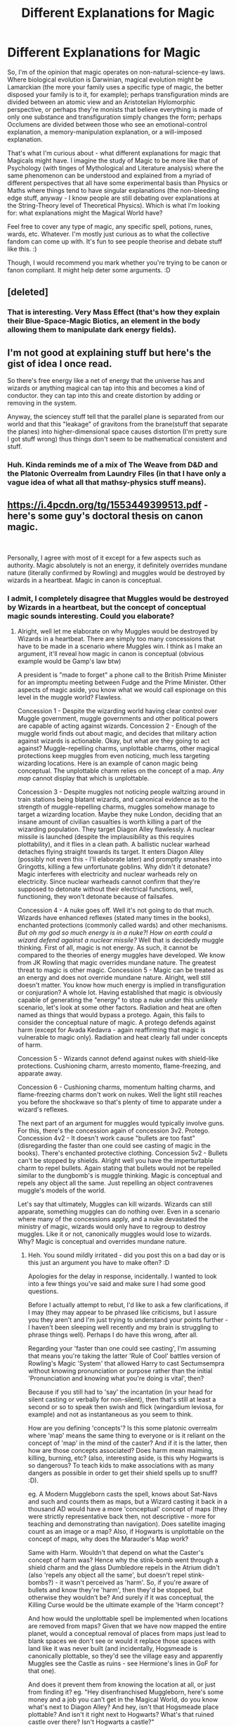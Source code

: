 #+TITLE: Different Explanations for Magic

* Different Explanations for Magic
:PROPERTIES:
:Author: Avalon1632
:Score: 11
:DateUnix: 1585773178.0
:DateShort: 2020-Apr-02
:FlairText: Discussion
:END:
So, I'm of the opinion that magic operates on non-natural-science-ey laws. Where biological evolution is Darwinian, magical evolution might be Lamarckian (the more your family uses a specific type of magic, the better disposed your family is to it, for example); perhaps transfiguration minds are divided between an atomic view and an Aristotelian Hylomorphic perspective, or perhaps they're monists that believe everything is made of only one substance and transfiguration simply changes the form; perhaps Occlumens are divided between those who see an emotional-control explanation, a memory-manipulation explanation, or a will-imposed explanation.

That's what I'm curious about - what different explanations for magic that Magicals might have. I imagine the study of Magic to be more like that of Psychology (with tinges of Mythological and Literature analysis) where the same phenomenon can be understood and explained from a myriad of different perspectives that all have some experimental basis than Physics or Maths where things tend to have singular explanations (the non-bleeding edge stuff, anyway - I know people are still debating over explanations at the String-Theory level of Theoretical Physics). Which is what I'm looking for: what explanations might the Magical World have?

Feel free to cover any type of magic, any specific spell, potions, runes, wards, etc. Whatever. I'm mostly just curious as to what the collective fandom can come up with. It's fun to see people theorise and debate stuff like this. :)

Though, I would recommend you mark whether you're trying to be canon or fanon compliant. It might help deter some arguments. :D


** [deleted]
:PROPERTIES:
:Score: 3
:DateUnix: 1585778716.0
:DateShort: 2020-Apr-02
:END:

*** That is interesting. Very Mass Effect (that's how they explain their Blue-Space-Magic Biotics, an element in the body allowing them to manipulate dark energy fields).
:PROPERTIES:
:Author: Avalon1632
:Score: 2
:DateUnix: 1585820830.0
:DateShort: 2020-Apr-02
:END:


** I'm not good at explaining stuff but here's the gist of idea I once read.

So there's free energy like a net of energy that the universe has and wizards or anything magical can tap into this and becomes a kind of conductor. they can tap into this and create distortion by adding or removing in the system.

Anyway, the sciencey stuff tell that the parallel plane is separated from our world and that this "leakage" of gravitons from the brane(stuff that separate the planes) into higher-dimensional space causes distortion (I'm pretty sure I got stuff wrong) thus things don't seem to be mathematical consistent and stuff.
:PROPERTIES:
:Author: Rift-Warden
:Score: 1
:DateUnix: 1585849491.0
:DateShort: 2020-Apr-02
:END:

*** Huh. Kinda reminds me of a mix of The Weave from D&D and the Platonic Overrealm from Laundry Files (in that I have only a vague idea of what all that mathsy-physics stuff means).
:PROPERTIES:
:Author: Avalon1632
:Score: 2
:DateUnix: 1585902395.0
:DateShort: 2020-Apr-03
:END:


** [[https://i.4pcdn.org/tg/1553449399513.pdf]] - here's some guy's doctoral thesis on canon magic.

​

Personally, I agree with most of it except for a few aspects such as authority. Magic absolutely is not an energy, it definitely overrides mundane nature (literally confirmed by Rowling) and muggles would be destroyed by wizards in a heartbeat. Magic in canon is conceptual.
:PROPERTIES:
:Author: Impossible-Poetry
:Score: 1
:DateUnix: 1585879545.0
:DateShort: 2020-Apr-03
:END:

*** I admit, I completely disagree that Muggles would be destroyed by Wizards in a heartbeat, but the concept of conceptual magic sounds interesting. Could you elaborate?
:PROPERTIES:
:Author: Avalon1632
:Score: 1
:DateUnix: 1585903059.0
:DateShort: 2020-Apr-03
:END:

**** Alright, well let me elaborate on why Muggles would be destroyed by Wizards in a heartbeat. There are simply too many concessions that have to be made in a scenario where Muggles win. I think as I make an argument, it'll reveal how magic in canon is conceptual (obvious example would be Gamp's law btw)

A president is "made to forget" a phone call to the British Prime Minister for an impromptu meeting between Fudge and the Prime Minister. Other aspects of magic aside, you know what we would call espionage on this level in the muggle world? Flawless.

Concession 1 - Despite the wizarding world having clear control over Muggle government, muggle governments and other political powers are capable of acting against wizards. Concession 2 - Enough of the muggle world finds out about magic, and decides that military action against wizards is actionable. Okay, but what are they going to act against? Muggle-repelling charms, unplottable charms, other magical protections keep muggles from even noticing, much less targeting wizarding locations. Here is an example of canon magic being conceptual. The unplottable charm relies on the concept of a map. /Any map/ cannot display that which is unplottable.

Concession 3 - Despite muggles not noticing people waltzing around in train stations being blatant wizards, and canonical evidence as to the strength of muggle-repelling charms, muggles somehow manage to target a wizarding location. Maybe they nuke London, deciding that an insane amount of civilian casualties is worth killing a part of the wizarding population. They target Diagon Alley flawlessly. A nuclear missile is launched (despite the implausibility as this requires plottability), and it flies in a clean path. A ballistic nuclear warhead detaches flying straight towards its target. It enters Diagon Alley (possibly not even this - I'll elaborate later) and promptly smashes into Gringotts, killing a few unfortunate goblins. Why didn't it detonate? Magic interferes with electricity and nuclear warheads rely on electricity. Since nuclear warheads cannot confirm that they're supposed to detonate without their electrical functions, well, functioning, they won't detonate because of failsafes.

Concession 4 - A nuke goes off. Well it's not going to do that much. Wizards have enhanced reflexes (stated many times in the books), enchanted protections (commonly called wards) and other mechanisms. /But oh my god so much energy is in a nuke?! How on earth could a wizard defend against a nuclear missile?/ Well that is decidedly muggle thinking. First of all, magic is not energy. As such, it cannot be compared to the theories of energy muggles have developed. We know from JK Rowling that magic overrides mundane nature. The greatest threat to magic is other magic. Concession 5 - Magic can be treated as an energy and does not override mundane nature. Alright, well still doesn't matter. You know how much energy is implied in transfiguration or conjuration? A whole lot. Having established that magic is obviously capable of generating the "energy" to stop a nuke under this unlikely scenario, let's look at some other factors. Radiation and heat are often named as things that would bypass a protego. Again, this fails to consider the conceptual nature of magic. A protego defends against harm (except for Avada Kedavra - again reaffirming that magic is vulnerable to magic only). Radiation and heat clearly fall under concepts of harm.

Concession 5 - Wizards cannot defend against nukes with shield-like protections. Cushioning charm, arresto momento, flame-freezing, and apparate away.

Concession 6 - Cushioning charms, momentum halting charms, and flame-freezing charms don't work on nukes. Well the light still reaches you before the shockwave so that's plenty of time to apparate under a wizard's reflexes.

The next part of an argument for muggles would typically involve guns. For this, there's the concession again of concession 3v2. Protego. Concession 4v2 - It doesn't work cause "bullets are too fast" (disregarding the faster than one could see casting of magic in the books). There's enchanted protective clothing. Concession 5v2 - Bullets can't be stopped by shields. Alright well you have the imperturtable charm to repel bullets. Again stating that bullets would not be repelled similar to the dungbomb's is muggle thinking. Magic is conceptual and repels any object all the same. Just repelling an object contravenes muggle's models of the world.

Let's say that ultimately, Muggles can kill wizards. Wizards can still apparate, something muggles can do nothing over. Even in a scenario where many of the concessions apply, and a nuke devastated the ministry of magic, wizards would only have to regroup to destroy muggles. Like it or not, canonically muggles would lose to wizards. Why? Magic is conceptual and overrides mundane nature.
:PROPERTIES:
:Author: Impossible-Poetry
:Score: 1
:DateUnix: 1585936390.0
:DateShort: 2020-Apr-03
:END:

***** Heh. You sound mildly irritated - did you post this on a bad day or is this just an argument you have to make often? :D

Apologies for the delay in response, incidentally. I wanted to look into a few things you've said and make sure I had some good questions.

Before I actually attempt to rebut, I'd like to ask a few clarifications, if I may (they may appear to be phrased like criticisms, but I assure you they aren't and I'm just trying to understand your points further - I haven't been sleeping well recently and my brain is struggling to phrase things well). Perhaps I do have this wrong, after all.

Regarding your 'faster than one could see casting', I'm assuming that means you're taking the latter 'Rule of Cool' battles version of Rowling's Magic 'System' that allowed Harry to cast Sectumsempra without knowing pronunciation or purpose rather than the initial 'Pronunciation and knowing what you're doing is vital', then?

Because if you still had to 'say' the incantation (in your head for silent casting or verbally for non-silent), then that's still at least a second or so to speak then swish and flick (wingardium leviosa, for example) and not as instantaneous as you seem to think.

How are you defining 'concepts'? Is this some platonic overrealm where 'map' means the same thing to everyone or is it reliant on the concept of 'map' in the mind of the caster? And if it is the latter, then how are those concepts associated? Does harm mean maiming, killing, burning, etc? (also, interesting aside, is this why Hogwarts is so dangerous? To teach kids to make associations with as many dangers as possible in order to get their shield spells up to snuff? :D).

eg. A Modern Muggleborn casts the spell, knows about Sat-Navs and such and counts them as maps, but a Wizard casting it back in a thousand AD would have a more 'conceptual' concept of maps (they were strictly representative back then, not descriptive - more for teaching and demonstrating than navigation). Does satellite imaging count as an image or a map? Also, if Hogwarts is unplottable on the concept of maps, why does the Marauder's Map work?

Same with Harm. Wouldn't that depend on what the Caster's concept of harm was? Hence why the stink-bomb went through a shield charm and the glass Dumbledore repels in the Atrium didn't (also 'repels any object all the same', but doesn't repel stink-bombs?) - it wasn't perceived as 'harm'. So, if you're aware of bullets and know they're 'harm', then they'd be stopped, but otherwise they wouldn't be? And surely if it was conceptual, the Killing Curse would be the ultimate example of the 'Harm concept'?

And how would the unplottable spell be implemented when locations are removed from maps? Given that we have now mapped the entire planet, would a conceptual removal of places from maps just lead to blank spaces we don't see or would it replace those spaces with land like it was never built (and incidentally, Hogsmeade is canonically plottable, so they'd see the village easy and apparently Muggles see the Castle as ruins - see Hermione's lines in GoF for that one).

And does it prevent them from knowing the location at all, or just from finding it? eg. "Hey disenfranchised Muggleborn, here's some money and a job you can't get in the Magical World, do you know what's next to Diagon Alley? And hey, isn't that Hogsmeade place plottable? And isn't it right next to Hogwarts? What's that ruined castle over there? Isn't Hogwarts a castle?"

Ah, and there's another question - politics. Do you see Muggleborns as siding with the Ministry or with the Muggles? Does this attack take place before, during, or after the war? Could a bomb/nuke from inside the protections cause harm?

What's the range of the 'interferes with electricity' effect? Is it absolute (cast spell, no electricity) or random (cast spell, lights flicker and sometimes turn off, sometimes not)? Given that the areas around Diagon Alley and St Mungos aren't a wasteland, there are people living there in London and I highly doubt anyone would be willing to live in a place with no Electricity in London of all places, I've always thought that's one of Rowling's more iffy attempts at worldbuilding, but I'll play along with it.

I haven't read the books in awhile, but googling doesn't seem to find anything about enhanced reflexes. Could you provide a citation or something for that, please? But even reactions can't make up for lack of awareness, no? A sniper team with a suppressor shooting from a mile away, the bullet would hit before the sound did - and since they tend to operate in eight-man teams with four shooters, that's four people at once. And we have a lot of Snipers - if you go with Rowling's semi-canonical 'there are 3000 wizards in Britain' line, then I'm pretty sure we have about as many snipers as they have people.

And on that note, how many Magical combatants (with experience of being shot at) are you envisioning? As any soldier will tell you, a warzone with guns and bombs is a very stressful place - they have to be conditioned to run towards those things where the normal people run away from them. Spells are quiet, aside from the people yelling incantations, where Muggle weaponry is loud and distracting (possibly to the point where an apparating Wizard could be distracted enough to splinch themselves, no?).

And regarding protective clothing - I'm assuming you're referring to the shield hats the Weasley Twins made because most of the Ministry couldn't cast a decent Protego? I don't remember anything else featured in the books, so please do clarify if I'm forgetting something. How long would those last? Do they reduce with each 'hit', so to speak?

To summarise - I don't doubt that magic is more powerful, but my questions all seem to be about the point of failure being where it always is - in people. But I am a psychologist, so it's the lens I see most things through. :D

I also apologise for how garbled some of the order of this is. Like I said, I'm low on sleep. I just wanted to respond before I forgot to or accidentally clicked 'mark all as read' again. :D
:PROPERTIES:
:Author: Avalon1632
:Score: 1
:DateUnix: 1586254849.0
:DateShort: 2020-Apr-07
:END:
